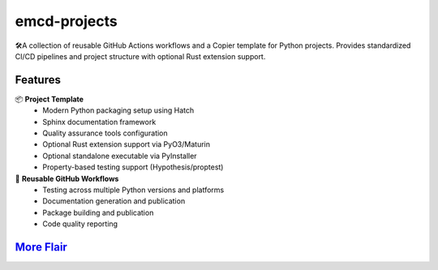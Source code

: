 .. vim: set fileencoding=utf-8:
.. -*- coding: utf-8 -*-
.. +--------------------------------------------------------------------------+
   |                                                                          |
   | Licensed under the Apache License, Version 2.0 (the "License");          |
   | you may not use this file except in compliance with the License.         |
   | You may obtain a copy of the License at                                  |
   |                                                                          |
   |     http://www.apache.org/licenses/LICENSE-2.0                           |
   |                                                                          |
   | Unless required by applicable law or agreed to in writing, software      |
   | distributed under the License is distributed on an "AS IS" BASIS,        |
   | WITHOUT WARRANTIES OR CONDITIONS OF ANY KIND, either express or implied. |
   | See the License for the specific language governing permissions and      |
   | limitations under the License.                                           |
   |                                                                          |
   +--------------------------------------------------------------------------+

*******************************************************************************
                                 emcd-projects
*******************************************************************************

.. image:: https://github.com/emcd/python-project-common/actions/workflows/tester.yaml/badge.svg?branch=master&event=push
   :alt: Tests Status
   :target: https://github.com/emcd/python-project-common/actions/workflows/tester.yaml

.. image:: https://emcd.github.io/python-project-common/coverage.svg
   :alt: Code Coverage Percentage
   :target: https://github.com/emcd/python-project-common/actions/workflows/tester.yaml

.. image:: https://img.shields.io/github/license/emcd/python-project-common
   :alt: Project License
   :target: https://github.com/emcd/python-project-common/blob/master/LICENSE.txt

🛠️A collection of reusable GitHub Actions workflows and a Copier template for
Python projects. Provides standardized CI/CD pipelines and project structure
with optional Rust extension support.

Features
===============================================================================

📦 **Project Template**
   - Modern Python packaging setup using Hatch
   - Sphinx documentation framework
   - Quality assurance tools configuration
   - Optional Rust extension support via PyO3/Maturin
   - Optional standalone executable via PyInstaller
   - Property-based testing support (Hypothesis/proptest)

🔄 **Reusable GitHub Workflows**
   - Testing across multiple Python versions and platforms
   - Documentation generation and publication
   - Package building and publication
   - Code quality reporting

`More Flair <https://www.imdb.com/title/tt0151804/characters/nm0431918>`_
===============================================================================

.. image:: https://img.shields.io/github/last-commit/emcd/python-project-common
   :alt: GitHub last commit
   :target: https://github.com/emcd/python-project-common

.. image:: https://img.shields.io/endpoint?url=https://raw.githubusercontent.com/copier-org/copier/master/img/badge/badge-grayscale-inverted-border-orange.json
   :alt: Copier
   :target: https://github.com/copier-org/copier

.. image:: https://img.shields.io/badge/%F0%9F%A5%9A-Hatch-4051b5.svg
   :alt: Hatch
   :target: https://github.com/pypa/hatch

.. image:: https://img.shields.io/badge/pre--commit-enabled-brightgreen?logo=pre-commit
   :alt: pre-commit
   :target: https://github.com/pre-commit/pre-commit

.. image:: https://img.shields.io/badge/security-bandit-yellow.svg
   :alt: Bandit
   :target: https://github.com/PyCQA/bandit

.. image:: https://img.shields.io/badge/linting-pylint-yellowgreen
   :alt: Pylint
   :target: https://github.com/pylint-dev/pylint

.. image:: https://microsoft.github.io/pyright/img/pyright_badge.svg
   :alt: Pyright
   :target: https://microsoft.github.io/pyright

.. image:: https://img.shields.io/endpoint?url=https://raw.githubusercontent.com/astral-sh/ruff/main/assets/badge/v2.json
   :alt: Ruff
   :target: https://github.com/astral-sh/ruff
